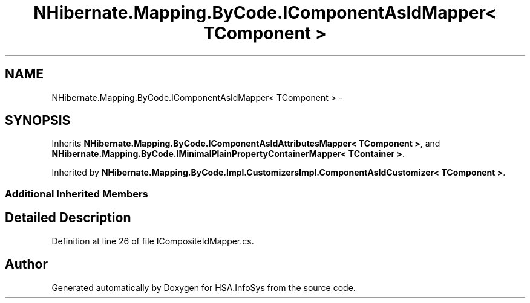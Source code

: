 .TH "NHibernate.Mapping.ByCode.IComponentAsIdMapper< TComponent >" 3 "Fri Jul 5 2013" "Version 1.0" "HSA.InfoSys" \" -*- nroff -*-
.ad l
.nh
.SH NAME
NHibernate.Mapping.ByCode.IComponentAsIdMapper< TComponent > \- 
.SH SYNOPSIS
.br
.PP
.PP
Inherits \fBNHibernate\&.Mapping\&.ByCode\&.IComponentAsIdAttributesMapper< TComponent >\fP, and \fBNHibernate\&.Mapping\&.ByCode\&.IMinimalPlainPropertyContainerMapper< TContainer >\fP\&.
.PP
Inherited by \fBNHibernate\&.Mapping\&.ByCode\&.Impl\&.CustomizersImpl\&.ComponentAsIdCustomizer< TComponent >\fP\&.
.SS "Additional Inherited Members"
.SH "Detailed Description"
.PP 
Definition at line 26 of file ICompositeIdMapper\&.cs\&.

.SH "Author"
.PP 
Generated automatically by Doxygen for HSA\&.InfoSys from the source code\&.
